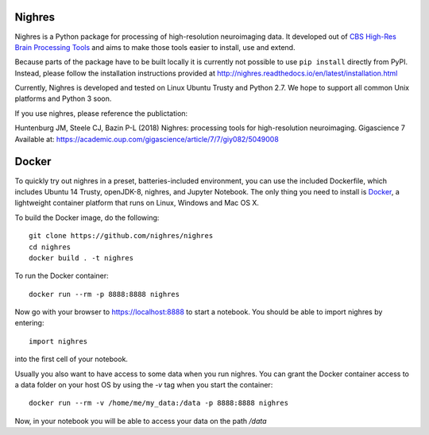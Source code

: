 .. -*- mode: rst -*-

.. image:: https://travis-ci.org/nighres/nighres.svg?branch=master
    :target: https://travis-ci.org/nighres
    :alt: Travis CI build status
.. image:: https://readthedocs.org/projects/nighres/badge/?version=latest
    :target: http://nighres.readthedocs.io/en/latest/?badge=latest
    :alt: Documentation Status

Nighres
=======

Nighres is a Python package for processing of high-resolution neuroimaging data.
It developed out of `CBS High-Res Brain Processing Tools
<https://www.cbs.mpg.de/institute/software/cbs-tools>`_ and aims to make those
tools easier to install, use and extend.

Because parts of the package have to be built locally it is currently not possible to use ``pip install`` directly from PyPI. Instead, please follow the installation instructions provided at http://nighres.readthedocs.io/en/latest/installation.html

Currently, Nighres is developed and tested on Linux Ubuntu Trusty and Python 2.7. We hope to support all common Unix platforms and Python 3 soon.

If you use nighres, please reference the publictation:

Huntenburg JM, Steele CJ, Bazin P-L (2018) Nighres: processing tools for high-resolution neuroimaging. Gigascience 7 Available at: https://academic.oup.com/gigascience/article/7/7/giy082/5049008

Docker
======

To quickly try out nighres in a preset, batteries-included environment, you can use the
included Dockerfile, which includes Ubuntu 14 Trusty, openJDK-8, nighres, and Jupyter
Notebook. The only thing you need to install is `Docker <https://www.docker.com/>`_, a
lightweight container platform that runs on Linux, Windows and Mac OS X.

To build the Docker image, do the following::

    git clone https://github.com/nighres/nighres
    cd nighres
    docker build . -t nighres

To run the Docker container::

    docker run --rm -p 8888:8888 nighres

Now go with your browser to https://localhost:8888 to start a notebook. You should be able
to import nighres by entering::

    import nighres

into the first cell of your notebook.

Usually you also want to have access to some data when you run nighres. You can grant the Docker container
access to a data folder on your host OS by using the `-v` tag when you start the container::

    docker run --rm -v /home/me/my_data:/data -p 8888:8888 nighres

Now, in your notebook you will be able to access your data on the path `/data`

